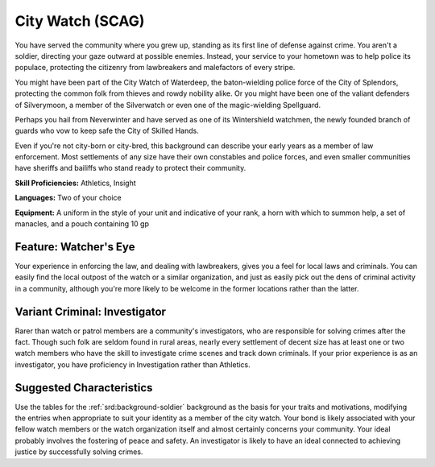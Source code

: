 
.. _srd:background-city-watch:

City Watch (SCAG)
-----------------

You have served the community where you grew up, standing as
its first line of defense against crime. You aren't a soldier,
directing your gaze outward at possible enemies. Instead, your
service to your hometown was to help police its populace,
protecting the citizenry from lawbreakers and malefactors of
every stripe.

You might have been part of the City Watch of Waterdeep, the
baton-wielding police force of the City of Splendors, protecting
the common folk from thieves and rowdy nobility alike. Or you
might have been one of the valiant defenders of Silverymoon, a
member of the Silverwatch or even one of the magic-wielding Spellguard.

Perhaps you hail from Neverwinter and have served as one of its
Wintershield watchmen, the newly founded branch of guards who
vow to keep safe the City of Skilled Hands.

Even if you're not city-born or city-bred, this background can
describe your early years as a member of law enforcement. Most
settlements of any size have their own constables and police forces,
and even smaller communities have sheriffs and bailiffs who stand
ready to protect their community.

**Skill Proficiencies:** Athletics, Insight

**Languages:** Two of your choice

**Equipment:** A uniform in the style of your unit and indicative of your rank,
a horn with which to summon help, a set of manacles, and a pouch containing 10 gp

Feature: Watcher's Eye
~~~~~~~~~~~~~~~~~~~~~~~~~~

Your experience in enforcing the law, and dealing with lawbreakers, gives
you a feel for local laws and criminals. You can easily find the local
outpost of the watch or a similar organization, and just as easily pick
out the dens of criminal activity in a community, although you're more
likely to be welcome in the former locations rather than the latter.

Variant Criminal: Investigator
~~~~~~~~~~~~~~~~~~~~~~~~~~~~~~

Rarer than watch or patrol members are a community's investigators,
who are responsible for solving crimes after the fact. Though such
folk are seldom found in rural areas, nearly every settlement of decent
size has at least one or two watch members who have the skill to
investigate crime scenes and track down criminals. If your prior
experience is as an investigator, you have proficiency in Investigation
rather than Athletics.

Suggested Characteristics
~~~~~~~~~~~~~~~~~~~~~~~~~

Use the tables for the :ref:`srd:background-soldier` background
as the basis for your traits and motivations, modifying the entries
when appropriate to suit your identity as a member of the city watch.
Your bond is likely associated with your fellow watch members or the
watch organization itself and almost certainly concerns your community.
Your ideal probably involves the fostering of peace and safety. An
investigator is likely to have an ideal connected to achieving justice
by successfully solving crimes.